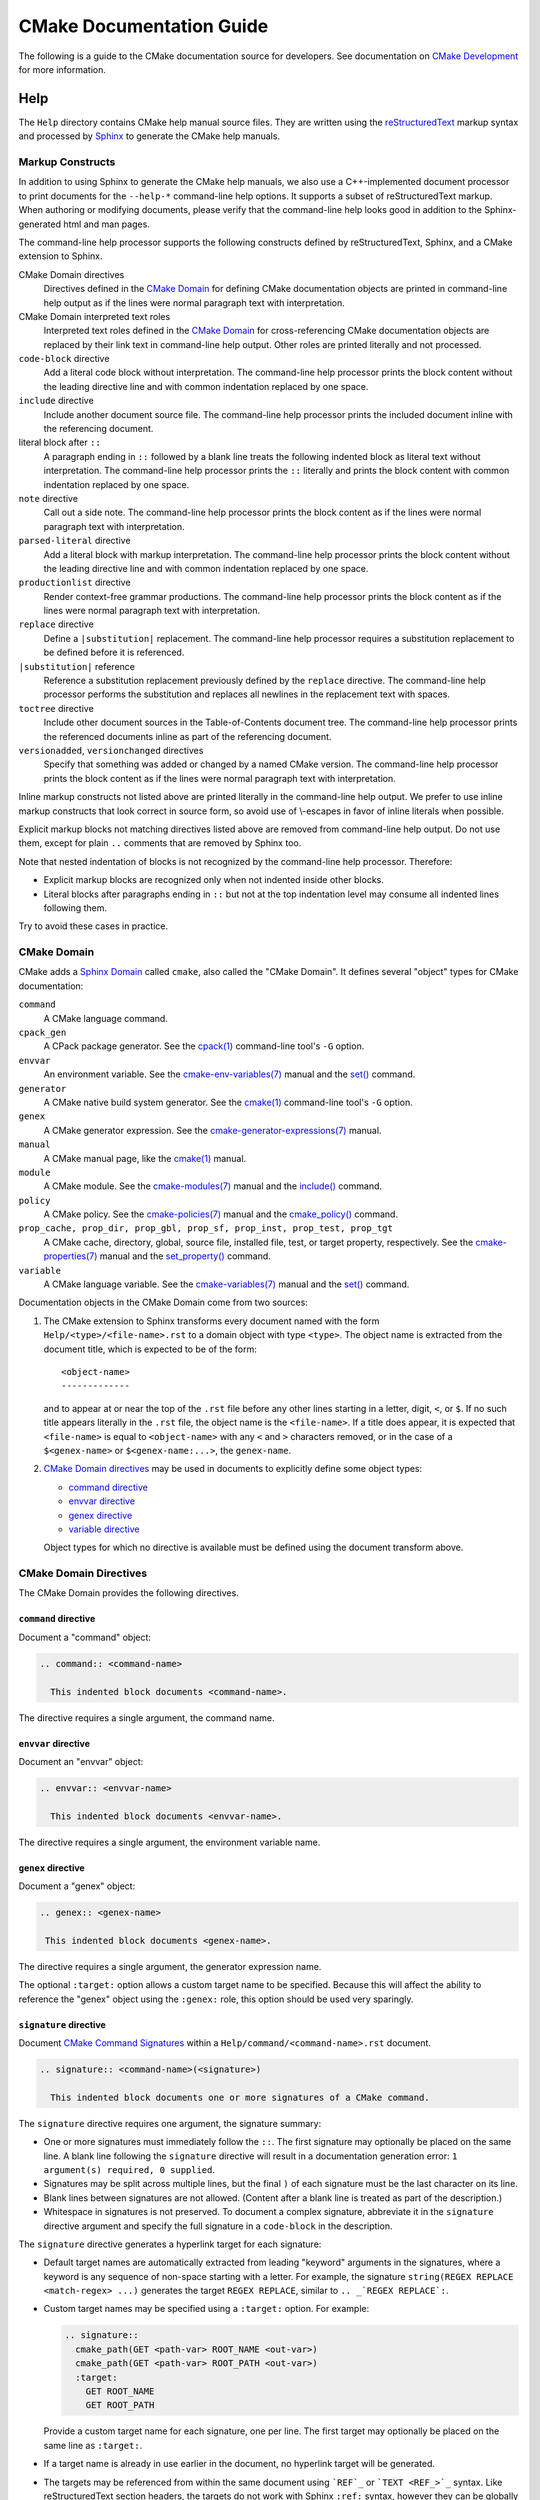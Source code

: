 CMake Documentation Guide
*************************

The following is a guide to the CMake documentation source for developers.
See documentation on `CMake Development`_ for more information.

.. _`CMake Development`: README.rst

Help
====

The ``Help`` directory contains CMake help manual source files.
They are written using the `reStructuredText`_ markup syntax and
processed by `Sphinx`_ to generate the CMake help manuals.

.. _`reStructuredText`: http://docutils.sourceforge.net/docs/ref/rst/introduction.html
.. _`Sphinx`: http://sphinx-doc.org

Markup Constructs
-----------------

In addition to using Sphinx to generate the CMake help manuals, we
also use a C++-implemented document processor to print documents for
the ``--help-*`` command-line help options.  It supports a subset of
reStructuredText markup.  When authoring or modifying documents,
please verify that the command-line help looks good in addition to the
Sphinx-generated html and man pages.

The command-line help processor supports the following constructs
defined by reStructuredText, Sphinx, and a CMake extension to Sphinx.

..
 Note: This list must be kept consistent with the cmRST implementation.

CMake Domain directives
 Directives defined in the `CMake Domain`_ for defining CMake
 documentation objects are printed in command-line help output as
 if the lines were normal paragraph text with interpretation.

CMake Domain interpreted text roles
 Interpreted text roles defined in the `CMake Domain`_ for
 cross-referencing CMake documentation objects are replaced by their
 link text in command-line help output.  Other roles are printed
 literally and not processed.

``code-block`` directive
 Add a literal code block without interpretation.  The command-line
 help processor prints the block content without the leading directive
 line and with common indentation replaced by one space.

``include`` directive
 Include another document source file.  The command-line help
 processor prints the included document inline with the referencing
 document.

literal block after ``::``
 A paragraph ending in ``::`` followed by a blank line treats
 the following indented block as literal text without interpretation.
 The command-line help processor prints the ``::`` literally and
 prints the block content with common indentation replaced by one
 space.

``note`` directive
 Call out a side note.  The command-line help processor prints the
 block content as if the lines were normal paragraph text with
 interpretation.

``parsed-literal`` directive
 Add a literal block with markup interpretation.  The command-line
 help processor prints the block content without the leading
 directive line and with common indentation replaced by one space.

``productionlist`` directive
 Render context-free grammar productions.  The command-line help
 processor prints the block content as if the lines were normal
 paragraph text with interpretation.

``replace`` directive
 Define a ``|substitution|`` replacement.
 The command-line help processor requires a substitution replacement
 to be defined before it is referenced.

``|substitution|`` reference
 Reference a substitution replacement previously defined by
 the ``replace`` directive.  The command-line help processor
 performs the substitution and replaces all newlines in the
 replacement text with spaces.

``toctree`` directive
 Include other document sources in the Table-of-Contents
 document tree.  The command-line help processor prints
 the referenced documents inline as part of the referencing
 document.

``versionadded``, ``versionchanged`` directives
 Specify that something was added or changed by a named CMake version.
 The command-line help processor prints the block content as if the lines
 were normal paragraph text with interpretation.

Inline markup constructs not listed above are printed literally in the
command-line help output.  We prefer to use inline markup constructs that
look correct in source form, so avoid use of \\-escapes in favor of inline
literals when possible.

Explicit markup blocks not matching directives listed above are removed from
command-line help output.  Do not use them, except for plain ``..`` comments
that are removed by Sphinx too.

Note that nested indentation of blocks is not recognized by the
command-line help processor.  Therefore:

* Explicit markup blocks are recognized only when not indented
  inside other blocks.

* Literal blocks after paragraphs ending in ``::`` but not
  at the top indentation level may consume all indented lines
  following them.

Try to avoid these cases in practice.

CMake Domain
------------

CMake adds a `Sphinx Domain`_ called ``cmake``, also called the
"CMake Domain".  It defines several "object" types for CMake
documentation:

``command``
 A CMake language command.

``cpack_gen``
 A CPack package generator.
 See the `cpack(1)`_ command-line tool's ``-G`` option.

``envvar``
 An environment variable.
 See the `cmake-env-variables(7)`_ manual
 and the `set()`_ command.

``generator``
 A CMake native build system generator.
 See the `cmake(1)`_ command-line tool's ``-G`` option.

``genex``
 A CMake generator expression.
 See the `cmake-generator-expressions(7)`_ manual.

``manual``
 A CMake manual page, like the `cmake(1)`_ manual.

``module``
 A CMake module.
 See the `cmake-modules(7)`_ manual
 and the `include()`_ command.

``policy``
 A CMake policy.
 See the `cmake-policies(7)`_ manual
 and the `cmake_policy()`_ command.

``prop_cache, prop_dir, prop_gbl, prop_sf, prop_inst, prop_test, prop_tgt``
 A CMake cache, directory, global, source file, installed file, test,
 or target property, respectively.  See the `cmake-properties(7)`_
 manual and the `set_property()`_ command.

``variable``
 A CMake language variable.
 See the `cmake-variables(7)`_ manual
 and the `set()`_ command.

Documentation objects in the CMake Domain come from two sources:

1. The CMake extension to Sphinx transforms every document named
   with the form ``Help/<type>/<file-name>.rst`` to a domain object with
   type ``<type>``.  The object name is extracted from the document title,
   which is expected to be of the form::

    <object-name>
    -------------

   and to appear at or near the top of the ``.rst`` file before any other lines
   starting in a letter, digit, ``<``, or ``$``.  If no such title appears
   literally in the ``.rst`` file, the object name is the ``<file-name>``.
   If a title does appear, it is expected that ``<file-name>`` is equal
   to ``<object-name>`` with any ``<`` and ``>`` characters removed,
   or in the case of a ``$<genex-name>`` or ``$<genex-name:...>``, the
   ``genex-name``.

2. `CMake Domain directives`_ may be used in documents to explicitly define
   some object types:

   * `command directive`_
   * `envvar directive`_
   * `genex directive`_
   * `variable directive`_

   Object types for which no directive is available must be defined using
   the document transform above.

CMake Domain Directives
-----------------------

The CMake Domain provides the following directives.

``command`` directive
^^^^^^^^^^^^^^^^^^^^^

Document a "command" object:

.. code-block:: rst

  .. command:: <command-name>

    This indented block documents <command-name>.

The directive requires a single argument, the command name.

``envvar`` directive
^^^^^^^^^^^^^^^^^^^^

Document an "envvar" object:

.. code-block:: rst

  .. envvar:: <envvar-name>

    This indented block documents <envvar-name>.

The directive requires a single argument, the environment variable name.

``genex`` directive
^^^^^^^^^^^^^^^^^^^

Document a "genex" object:

.. code-block:: rst

 .. genex:: <genex-name>

  This indented block documents <genex-name>.

The directive requires a single argument, the generator expression name.

The optional ``:target:`` option allows a custom target name to be specified.
Because this will affect the ability to reference the "genex" object using the
``:genex:`` role, this option should be used very sparingly.

``signature`` directive
^^^^^^^^^^^^^^^^^^^^^^^

Document `CMake Command Signatures <Style: CMake Command Signatures_>`_
within a ``Help/command/<command-name>.rst`` document.

.. code-block:: rst

  .. signature:: <command-name>(<signature>)

    This indented block documents one or more signatures of a CMake command.

The ``signature`` directive requires one argument, the signature summary:

* One or more signatures must immediately follow the ``::``.
  The first signature may optionally be placed on the same line.
  A blank line following the ``signature`` directive will result in a
  documentation generation error: ``1 argument(s) required, 0 supplied``.

* Signatures may be split across multiple lines, but the final ``)`` of each
  signature must be the last character on its line.

* Blank lines between signatures are not allowed.  (Content after a blank line
  is treated as part of the description.)

* Whitespace in signatures is not preserved.  To document a complex signature,
  abbreviate it in the ``signature`` directive argument and specify the full
  signature in a ``code-block`` in the description.

The ``signature`` directive generates a hyperlink target for each signature:

* Default target names are automatically extracted from leading "keyword"
  arguments in the signatures, where a keyword is any sequence of
  non-space starting with a letter.  For example, the signature
  ``string(REGEX REPLACE <match-regex> ...)`` generates the target
  ``REGEX REPLACE``, similar to ``.. _`REGEX REPLACE`:``.

* Custom target names may be specified using a ``:target:`` option.
  For example:

  .. code-block:: rst

    .. signature::
      cmake_path(GET <path-var> ROOT_NAME <out-var>)
      cmake_path(GET <path-var> ROOT_PATH <out-var>)
      :target:
        GET ROOT_NAME
        GET ROOT_PATH

  Provide a custom target name for each signature, one per line.
  The first target may optionally be placed on the same line as ``:target:``.

* If a target name is already in use earlier in the document, no hyperlink
  target will be generated.

* The targets may be referenced from within the same document using
  ```REF`_`` or ```TEXT <REF_>`_`` syntax.  Like reStructuredText section
  headers, the targets do not work with Sphinx ``:ref:`` syntax, however
  they can be globally referenced using e.g. ``:command:`string(APPEND)```.

Although whitespace in the signature is not preserved, by default, line breaks
are suppressed inside of square- or angle-brackets.  This behavior can be
controlled using the ``:break:`` option; note, however, that there is no way
to *force* a line break.  The default value is 'smart'.  Allowable values are:

  ``all``
    Allow line breaks at any whitespace.

  ``smart`` (default)
    Allow line breaks at whitespace, except between matched square- or
    angle-brackets.  For example, if a signature contains the text
    ``<input>... [OUTPUT_VARIABLE <out-var>]``, a line break would be allowed
    after ``<input>...`` but not between ``OUTPUT_VARIABLE`` and ``<out-var>``.

  ``verbatim``
    Allow line breaks only where the source document contains a newline.

The directive treats its content as the documentation of the signature(s).
Indent the signature documentation accordingly.

``variable`` directive
^^^^^^^^^^^^^^^^^^^^^^

Document a "variable" object:

.. code-block:: rst

 .. variable:: <variable-name>

  This indented block documents <variable-name>.

The directive requires a single argument, the variable name.

.. _`Sphinx Domain`: http://sphinx-doc.org/domains.html
.. _`cmake(1)`: https://cmake.org/cmake/help/latest/manual/cmake.1.html
.. _`cmake-env-variables(7)`: https://cmake.org/cmake/help/latest/manual/cmake-env-variables.7.html
.. _`cmake-generator-expressions(7)`: https://cmake.org/cmake/help/latest/manual/cmake-generator-expressions.7.html
.. _`cmake-modules(7)`: https://cmake.org/cmake/help/latest/manual/cmake-modules.7.html
.. _`cmake-policies(7)`: https://cmake.org/cmake/help/latest/manual/cmake-policies.7.html
.. _`cmake-properties(7)`: https://cmake.org/cmake/help/latest/manual/cmake-properties.7.html
.. _`cmake-variables(7)`: https://cmake.org/cmake/help/latest/manual/cmake-variables.7.html
.. _`cmake_policy()`: https://cmake.org/cmake/help/latest/command/cmake_policy.html
.. _`cpack(1)`: https://cmake.org/cmake/help/latest/manual/cpack.1.html
.. _`include()`: https://cmake.org/cmake/help/latest/command/include.html
.. _`set()`: https://cmake.org/cmake/help/latest/command/set.html
.. _`set_property()`: https://cmake.org/cmake/help/latest/command/set_property.html

Cross-References
----------------

Sphinx uses reStructuredText interpreted text roles to provide
cross-reference syntax.  The `CMake Domain`_ provides for each
domain object type a role of the same name to cross-reference it.
CMake Domain roles are inline markup of the forms::

 :type:`name`
 :type:`text <name>`

where ``type`` is the domain object type and ``name`` is the
domain object name.  In the first form the link text will be
``name`` (or ``name()`` if the type is ``command``) and in
the second form the link text will be the explicit ``text``.
For example, the code:

.. code-block:: rst

 * The :command:`list` command.
 * The :command:`list(APPEND)` sub-command.
 * The :command:`list() command <list>`.
 * The :command:`list(APPEND) sub-command <list>`.
 * The :variable:`CMAKE_VERSION` variable.
 * The :prop_tgt:`OUTPUT_NAME_<CONFIG>` target property.

produces:

* The `list()`_ command.
* The `list(APPEND)`_ sub-command.
* The `list() command`_.
* The `list(APPEND) sub-command`_.
* The `CMAKE_VERSION`_ variable.
* The `OUTPUT_NAME_<CONFIG>`_ target property.

Note that CMake Domain roles differ from Sphinx and reStructuredText
convention in that the form ``a<b>``, without a space preceding ``<``,
is interpreted as a name instead of link text with an explicit target.
This is necessary because we use ``<placeholders>`` frequently in
object names like ``OUTPUT_NAME_<CONFIG>``.  The form ``a <b>``,
with a space preceding ``<``, is still interpreted as a link text
with an explicit target.

.. _`list()`: https://cmake.org/cmake/help/latest/command/list.html
.. _`list(APPEND)`: https://cmake.org/cmake/help/latest/command/list.html
.. _`list(APPEND) sub-command`: https://cmake.org/cmake/help/latest/command/list.html
.. _`list() command`: https://cmake.org/cmake/help/latest/command/list.html
.. _`CMAKE_VERSION`: https://cmake.org/cmake/help/latest/variable/CMAKE_VERSION.html
.. _`OUTPUT_NAME_<CONFIG>`: https://cmake.org/cmake/help/latest/prop_tgt/OUTPUT_NAME_CONFIG.html

Style
-----

Style: Section Headers
^^^^^^^^^^^^^^^^^^^^^^

When marking section titles, make the section decoration line as long as
the title text.  Use only a line below the title, not above. For
example:

.. code-block:: rst

  Title Text
  ----------

Capitalize the first letter of each non-minor word in the title.

The section header underline character hierarchy is

* ``#``: Manual group (part) in the master document
* ``*``: Manual (chapter) title
* ``=``: Section within a manual
* ``-``: Subsection or `CMake Domain`_ object document title
* ``^``: Subsubsection or `CMake Domain`_ object document section
* ``"``: Paragraph or `CMake Domain`_ object document subsection

Style: Whitespace
^^^^^^^^^^^^^^^^^

Use two spaces for indentation.  Use two spaces between sentences in
prose.

Style: Line Length
^^^^^^^^^^^^^^^^^^

Prefer to restrict the width of lines to 75-80 columns.  This is not a
hard restriction, but writing new paragraphs wrapped at 75 columns
allows space for adding minor content without significant re-wrapping of
content.

Style: Prose
^^^^^^^^^^^^

Use American English spellings in prose.

Style: Starting Literal Blocks
^^^^^^^^^^^^^^^^^^^^^^^^^^^^^^

Prefer to mark the start of literal blocks with ``::`` at the end of
the preceding paragraph. In cases where the following block gets
a ``code-block`` marker, put a single ``:`` at the end of the preceding
paragraph.

Style: CMake Command Signatures
^^^^^^^^^^^^^^^^^^^^^^^^^^^^^^^

A ``Help/command/<command-name>.rst`` document defines one ``command``
object in the `CMake Domain`_, but some commands have multiple signatures.
Use the CMake Domain's `signature directive`_ to document each signature.
Separate signatures from preceding content by a section header.
For example:

.. code-block:: rst

  ... preceding paragraph.

  Normal Libraries
  ^^^^^^^^^^^^^^^^

  .. signature::
    add_library(<lib> ...)

    This signature is used for ...

Use the following conventions in command signature documentation:

* Use an angle-bracket ``<placeholder>`` for arguments to be specified
  by the caller.  Refer to them in prose using
  `inline literal <Style: Inline Literals_>`_ syntax.

* Wrap optional parts with square brackets.

* Mark repeatable parts with a trailing ellipsis (``...``).

The ``signature`` directive may be used multiple times for different
signatures of the same command.

Style: Boolean Constants
^^^^^^^^^^^^^^^^^^^^^^^^

Use "``OFF``" and "``ON``" for boolean values which can be modified by
the user, such as ``POSITION_INDEPENDENT_CODE``.  Such properties
may be "enabled" and "disabled". Use "``True``" and "``False``" for
inherent values which can't be modified after being set, such as the
``IMPORTED`` property of a build target.

Style: Inline Literals
^^^^^^^^^^^^^^^^^^^^^^

Mark up references to keywords in signatures, file names, and other
technical terms with ``inline-literal`` syntax, for example:

.. code-block:: rst

  If ``WIN32`` is used with :command:`add_executable`, the
  :prop_tgt:`WIN32_EXECUTABLE` target property is enabled. That command
  creates the file ``<name>.exe`` on Windows.

Style: Cross-References
^^^^^^^^^^^^^^^^^^^^^^^

Mark up linkable references as links, including repeats.
An alternative, which is used by wikipedia
(`<http://en.wikipedia.org/wiki/WP:REPEATLINK>`_),
is to link to a reference only once per article. That style is not used
in CMake documentation.

Style: Referencing CMake Concepts
^^^^^^^^^^^^^^^^^^^^^^^^^^^^^^^^^

If referring to a concept which corresponds to a property, and that
concept is described in a high-level manual, prefer to link to the
manual section instead of the property. For example:

.. code-block:: rst

  This command creates an :ref:`Imported Target <Imported Targets>`.

instead of:

.. code-block:: rst

  This command creates an :prop_tgt:`IMPORTED` target.

The latter should be used only when referring specifically to the
property.

References to manual sections are not automatically created by creating
a section, but code such as:

.. code-block:: rst

  .. _`Imported Targets`:

creates a suitable anchor.  Use an anchor name which matches the name
of the corresponding section.  Refer to the anchor using a
cross-reference with specified text.

Imported Targets need the ``IMPORTED`` term marked up with care in
particular because the term may refer to a command keyword, a target
property, or a concept.

Where a property, command or variable is related conceptually to others,
by for example, being related to the buildsystem description, generator
expressions or Qt, each relevant property, command or variable should
link to the primary manual, which provides high-level information.  Only
particular information relating to the command should be in the
documentation of the command.

Style: Referencing CMake Domain Objects
^^^^^^^^^^^^^^^^^^^^^^^^^^^^^^^^^^^^^^^

When referring to `CMake Domain`_ objects such as properties, variables,
commands etc, prefer to link to the target object and follow that with
the type of object it is.  For example:

.. code-block:: rst

  Set the :prop_tgt:`AUTOMOC` target property to ``ON``.

Instead of

.. code-block:: rst

  Set the target property :prop_tgt:`AUTOMOC` to ``ON``.

The ``policy`` directive is an exception, and the type us usually
referred to before the link:

.. code-block:: rst

  If policy :policy:`CMP0022` is set to ``NEW`` the behavior is ...

However, markup self-references with ``inline-literal`` syntax.
For example, within the ``add_executable`` command documentation, use

.. code-block:: rst

  ``add_executable``

not

.. code-block:: rst

  :command:`add_executable`

which is used elsewhere.

Modules
=======

The ``Modules`` directory contains CMake-language ``.cmake`` module files.

Module Documentation
--------------------

To document CMake module ``Modules/<module-name>.cmake``, modify
``Help/manual/cmake-modules.7.rst`` to reference the module in the
``toctree`` directive, in sorted order, as::

 /module/<module-name>

Then add the module document file ``Help/module/<module-name>.rst``
containing just the line::

 .. cmake-module:: ../../Modules/<module-name>.cmake

The ``cmake-module`` directive will scan the module file to extract
reStructuredText markup from comment blocks that start in ``.rst:``.
At the top of ``Modules/<module-name>.cmake``, begin with the following
license notice:

::

 # Distributed under the OSI-approved BSD 3-Clause License.  See accompanying
 # file Copyright.txt or https://cmake.org/licensing for details.

After this notice, add a *BLANK* line.  Then, add documentation using
a `Bracket Comment`_ of the form:

::

  #[=======================================================================[.rst:
  <module-name>
  -------------

  <reStructuredText documentation of module>
  #]=======================================================================]

Any number of ``=`` may be used in the opening and closing brackets
as long as they match.  Content on the line containing the closing
bracket is excluded if and only if the line starts in ``#``.

Additional such ``.rst:`` comments may appear anywhere in the module file.
All such comments must start with ``#`` in the first column.

For example, a ``FindXxx.cmake`` module may contain:

::

  # Distributed under the OSI-approved BSD 3-Clause License.  See accompanying
  # file Copyright.txt or https://cmake.org/licensing for details.

  #[=======================================================================[.rst:
  FindXxx
  -------

  This is a cool module.
  This module does really cool stuff.
  It can do even more than you think.

  It even needs two paragraphs to tell you about it.
  And it defines the following variables:

  ``VAR_COOL``
    this is great isn't it?
  ``VAR_REALLY_COOL``
    cool right?
  #]=======================================================================]

  <code>

  #[=======================================================================[.rst:
  .. command:: Xxx_do_something

   This command does something for Xxx::

    Xxx_do_something(some arguments)
  #]=======================================================================]
  macro(Xxx_do_something)
    <code>
  endmacro()

Test the documentation formatting by running
``cmake --help-module <module-name>``, and also by enabling the
``SPHINX_HTML`` and ``SPHINX_MAN`` options to build the documentation.
Edit the comments until generated documentation looks satisfactory.  To
have a .cmake file in this directory NOT show up in the modules
documentation, simply leave out the ``Help/module/<module-name>.rst``
file and the ``Help/manual/cmake-modules.7.rst`` toctree entry.

.. _`Bracket Comment`: https://cmake.org/cmake/help/latest/manual/cmake-language.7.html#bracket-comment

Module Functions and Macros
---------------------------

Modules may provide CMake functions and macros defined by the `function()`_
and `macro()`_ commands.  To avoid conflicts across modules, name the
functions and macros using the prefix ``<ModuleName>_`` followed by the
rest of the name, where ``<ModuleName>`` is the exact-case spelling of
the module name.  We have no convention for the portion of names after
the ``<ModuleName>_`` prefix.

For historical reasons, some modules that come with CMake do not follow
this prefix convention.  When adding new functions to these modules,
discussion during review can decide whether to follow their existing
convention or to use the module name prefix.

Documentation of public functions and macros should be provided in
the module, typically in the main `module documentation`_ at the top.
For example, a ``MyModule`` module may document a function like this::

  #[=======================================================================[.rst:
  MyModule
  --------

  This is my module.  It provides some functions.

  .. command:: MyModule_Some_Function

    This is some function:

    .. code-block:: cmake

      MyModule_Some_Function(...)
  #]=======================================================================]

Documentation may alternatively be placed just before each definition.
For example, a ``MyModule`` module may document another function like this::

  #[=======================================================================[.rst:
  .. command:: MyModule_Other_Function

    This is another function:

    .. code-block:: cmake

      MyModule_Other_Function(...)
  #]=======================================================================]
  function(MyModule_Other_Function ...)
    # ...
  endfunction()

.. _`function()`: https://cmake.org/cmake/help/latest/command/function.html
.. _`macro()`: https://cmake.org/cmake/help/latest/command/macro.html

